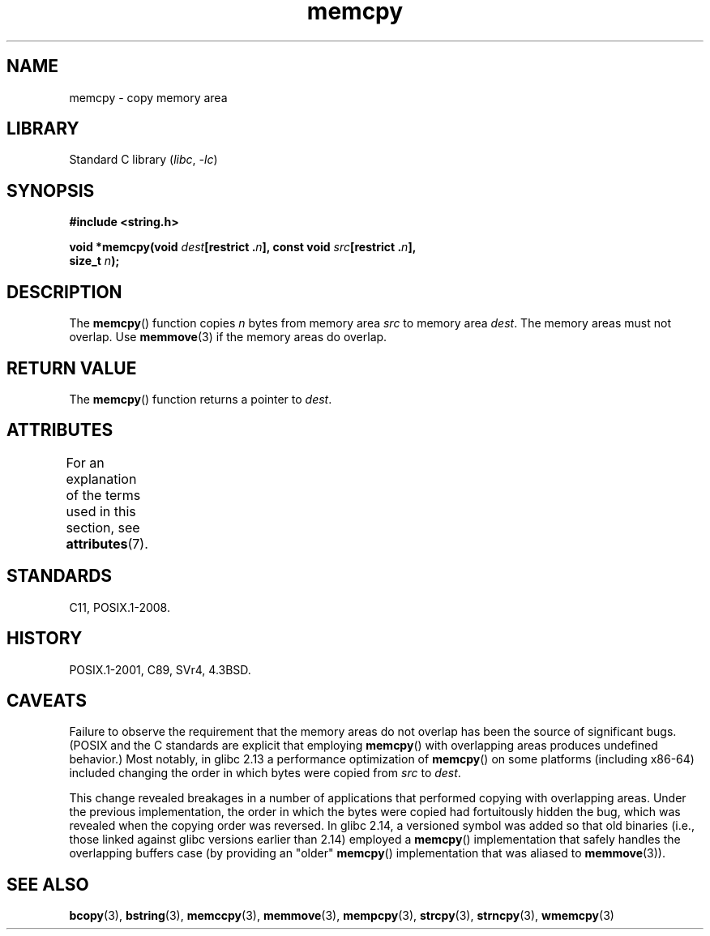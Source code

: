 '\" t
.\" Copyright 1993 David Metcalfe (david@prism.demon.co.uk)
.\" and Copyright 2015 Michael Kerrisk <mtk.manpages@gmail.com>
.\"
.\" SPDX-License-Identifier: Linux-man-pages-copyleft
.\"
.\" References consulted:
.\"     Linux libc source code
.\"     Lewine's _POSIX Programmer's Guide_ (O'Reilly & Associates, 1991)
.\"     386BSD man pages
.\" Modified Sun Jul 25 10:41:09 1993 by Rik Faith (faith@cs.unc.edu)
.TH memcpy 3 2024-05-02 "Linux man-pages (unreleased)"
.SH NAME
memcpy \- copy memory area
.SH LIBRARY
Standard C library
.RI ( libc ", " \-lc )
.SH SYNOPSIS
.nf
.B #include <string.h>
.P
.BI "void *memcpy(void " dest "[restrict ." n "], const void " src "[restrict ." n ],
.BI "             size_t " n );
.fi
.SH DESCRIPTION
The
.BR memcpy ()
function copies \fIn\fP bytes from memory area
\fIsrc\fP to memory area \fIdest\fP.
The memory areas must not overlap.
Use
.BR memmove (3)
if the memory areas do overlap.
.SH RETURN VALUE
The
.BR memcpy ()
function returns a pointer to \fIdest\fP.
.SH ATTRIBUTES
For an explanation of the terms used in this section, see
.BR attributes (7).
.TS
allbox;
lbx lb lb
l l l.
Interface	Attribute	Value
T{
.na
.nh
.BR memcpy ()
T}	Thread safety	MT-Safe
.TE
.SH STANDARDS
C11, POSIX.1-2008.
.SH HISTORY
POSIX.1-2001, C89, SVr4, 4.3BSD.
.SH CAVEATS
Failure to observe the requirement that the memory areas
do not overlap has been the source of significant bugs.
(POSIX and the C standards are explicit that employing
.BR memcpy ()
with overlapping areas produces undefined behavior.)
Most notably, in glibc 2.13
.\" glibc commit 6fb8cbcb58a29fff73eb2101b34caa19a7f88eba
a performance optimization of
.BR memcpy ()
on some platforms (including x86-64) included changing the order
.\" From forward copying to backward copying
in which bytes were copied from
.I src
to
.IR dest .
.P
This change revealed breakages in a number of applications that performed
copying with overlapping areas.
.\" Adobe Flash player was the highest profile example:
.\"   https://bugzilla.redhat.com/show_bug.cgi?id=638477
.\"   Reported: 2010-09-29 02:35 EDT by JCHuynh
.\"   Bug 638477 - Strange sound on mp3 flash website
.\"
.\"   https://sourceware.org/bugzilla/show_bug.cgi?id=12518
.\"   Bug 12518 - memcpy acts randomly (and differently) with overlapping areas
.\"   Reported:       2011-02-25 02:26 UTC by Linus Torvalds
.\"
Under the previous implementation,
the order in which the bytes were copied had fortuitously hidden the bug,
which was revealed when the copying order was reversed.
In glibc 2.14,
.\" glibc commit 0354e355014b7bfda32622e0255399d859862fcd
a versioned symbol was added so that old binaries
(i.e., those linked against glibc versions earlier than 2.14)
employed a
.BR memcpy ()
implementation that safely handles the overlapping buffers case
(by providing an "older"
.BR memcpy ()
implementation that was aliased to
.BR memmove (3)).
.SH SEE ALSO
.BR bcopy (3),
.BR bstring (3),
.BR memccpy (3),
.BR memmove (3),
.BR mempcpy (3),
.BR strcpy (3),
.BR strncpy (3),
.BR wmemcpy (3)
